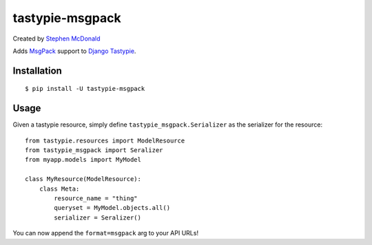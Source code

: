 
================
tastypie-msgpack
================

Created by `Stephen McDonald <http://twitter.com/stephen_mcd>`_

Adds `MsgPack <http://msgpack.org/>`_ support to
`Django Tastypie <http://tastypieapi.org/>`_.

Installation
============

::

    $ pip install -U tastypie-msgpack

Usage
=====

Given a tastypie resource, simply define ``tastypie_msgpack.Serializer``
as the serializer for the resource::

    from tastypie.resources import ModelResource
    from tastypie_msgpack import Seralizer
    from myapp.models import MyModel

    class MyResource(ModelResource):
        class Meta:
            resource_name = "thing"
            queryset = MyModel.objects.all()
            serializer = Seralizer()

You can now append the ``format=msgpack`` arg to your API URLs!
